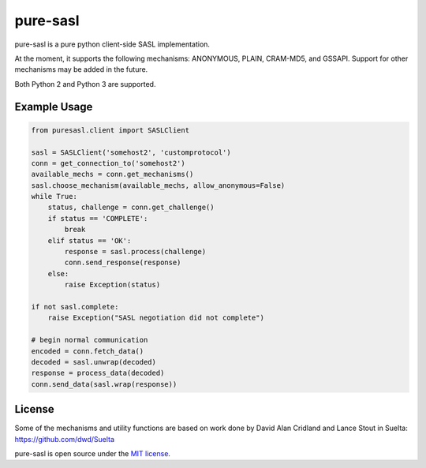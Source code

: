 pure-sasl
=========

.. image:: https://travis-ci.org/thobbs/pure-sasl.png?branch=master
   :target: https://travis-ci.org/thobbs/pure-sasl

pure-sasl is a pure python client-side SASL implementation.

At the moment, it supports the following mechanisms: ANONYMOUS, PLAIN,
CRAM-MD5, and GSSAPI. Support for other mechanisms may be added in the
future.

Both Python 2 and Python 3 are supported.

Example Usage
-------------

.. code-block:: python

    from puresasl.client import SASLClient

    sasl = SASLClient('somehost2', 'customprotocol')
    conn = get_connection_to('somehost2')
    available_mechs = conn.get_mechanisms()
    sasl.choose_mechanism(available_mechs, allow_anonymous=False)
    while True:
        status, challenge = conn.get_challenge()
        if status == 'COMPLETE':
            break
        elif status == 'OK':
            response = sasl.process(challenge)
            conn.send_response(response)
        else:
            raise Exception(status)

    if not sasl.complete:
        raise Exception("SASL negotiation did not complete")

    # begin normal communication
    encoded = conn.fetch_data()
    decoded = sasl.unwrap(decoded)
    response = process_data(decoded)
    conn.send_data(sasl.wrap(response))


License
-------
Some of the mechanisms and utility functions are based on work done
by David Alan Cridland and Lance Stout in Suelta: https://github.com/dwd/Suelta

pure-sasl is open source under the
`MIT license <http://www.opensource.org/licenses/mit-license.php>`_.
